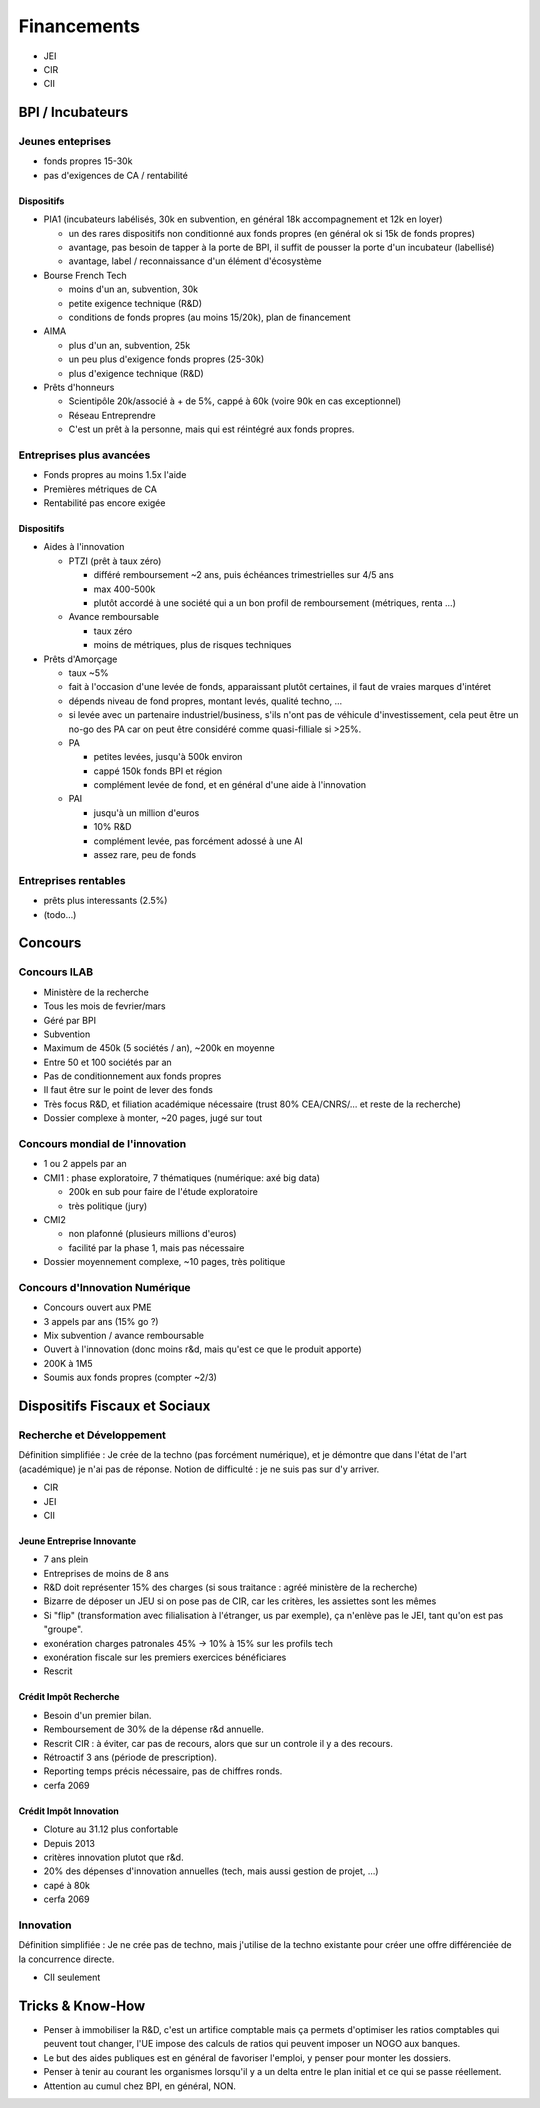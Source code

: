 Financements
============

* JEI
* CIR
* CII

BPI / Incubateurs
:::::::::::::::::

Jeunes enteprises
-----------------

* fonds propres 15-30k
* pas d'exigences de CA / rentabilité

Dispositifs
...........

* PIA1 (incubateurs labélisés, 30k en subvention, en général 18k accompagnement et 12k en loyer)

  * un des rares dispositifs non conditionné aux fonds propres (en général ok si 15k de fonds propres)
  * avantage, pas besoin de tapper à la porte de BPI, il suffit de pousser la porte d'un incubateur (labellisé)
  * avantage, label / reconnaissance d'un élément d'écosystème

* Bourse French Tech

  * moins d'un an, subvention, 30k
  * petite exigence technique (R&D)
  * conditions de fonds propres (au moins 15/20k), plan de financement
  
* AIMA

  * plus d'un an, subvention, 25k
  * un peu plus d'exigence fonds propres (25-30k)
  * plus d'exigence technique (R&D)

* Prêts d'honneurs 

  * Scientipôle 20k/associé à + de 5%, cappé à 60k (voire 90k en cas exceptionnel)
  * Réseau Entreprendre
  * C'est un prêt à la personne, mais qui est réintégré aux fonds propres.
  
Entreprises plus avancées
-------------------------

* Fonds propres au moins 1.5x l'aide
* Premières métriques de CA
* Rentabilité pas encore exigée

Dispositifs
...........

* Aides à l'innovation

  * PTZI (prêt à taux zéro)

    * différé remboursement ~2 ans, puis échéances trimestrielles sur 4/5 ans
    * max 400-500k
    * plutôt accordé à une société qui a un bon profil de remboursement (métriques, renta ...)
  
  * Avance remboursable

    * taux zéro
    * moins de métriques, plus de risques techniques
 
* Prêts d'Amorçage

  * taux ~5%
  * fait à l'occasion d'une levée de fonds, apparaissant plutôt certaines, il faut de vraies marques d'intéret
  * dépends niveau de fond propres, montant levés, qualité techno, ...
  * si levée avec un partenaire industriel/business, s'ils n'ont pas de véhicule d'investissement, cela peut être un no-go des PA car on peut être considéré comme quasi-filliale si >25%.
  
  * PA
  
    * petites levées, jusqu'à 500k environ  
    * cappé 150k fonds BPI et région
    * complément levée de fond, et en général d'une aide à l'innovation
    
  * PAI
  
    * jusqu'à un million d'euros
    * 10% R&D
    * complément levée, pas forcément adossé à une AI
    * assez rare, peu de fonds
  
Entreprises rentables
---------------------

* prêts plus interessants (2.5%)
* (todo...)

Concours
:::::::::

Concours ILAB
-------------

* Ministère de la recherche
* Tous les mois de fevrier/mars
* Géré par BPI
* Subvention
* Maximum de 450k (5 sociétés / an), ~200k en moyenne
* Entre 50 et 100 sociétés par an
* Pas de conditionnement aux fonds propres
* Il faut être sur le point de lever des fonds
* Très focus R&D, et filiation académique nécessaire (trust 80% CEA/CNRS/... et reste de la recherche)
* Dossier complexe à monter, ~20 pages, jugé sur tout

Concours mondial de l'innovation
--------------------------------

* 1 ou 2 appels par an
* CMI1 : phase exploratoire, 7 thématiques (numérique: axé big data)

  * 200k en sub pour faire de l'étude exploratoire
  * très politique (jury)

* CMI2

  * non plafonné (plusieurs millions d'euros)
  * facilité par la phase 1, mais pas nécessaire


* Dossier moyennement complexe, ~10 pages, très politique

Concours d'Innovation Numérique
-------------------------------

* Concours ouvert aux PME
* 3 appels par ans (15% go ?)
* Mix subvention / avance remboursable
* Ouvert à l'innovation (donc moins r&d, mais qu'est ce que le produit apporte)
* 200K à 1M5
* Soumis aux fonds propres (compter ~2/3)

Dispositifs Fiscaux et Sociaux
::::::::::::::::::::::::::::::

Recherche et Développement
--------------------------

Définition simplifiée : Je crée de la techno (pas forcément numérique), et je démontre que dans l'état de l'art (académique) je n'ai pas de réponse. Notion de difficulté : je ne suis pas sur d'y arriver.

* CIR
* JEI
* CII
 
Jeune Entreprise Innovante
..........................

* 7 ans plein
* Entreprises de moins de 8 ans
* R&D doit représenter 15% des charges (si sous traitance : agréé ministère de la recherche)
* Bizarre de déposer un JEU si on pose pas de CIR, car les critères, les assiettes sont les mêmes
* Si "flip" (transformation avec filialisation à l'étranger, us par exemple), ça n'enlève pas le JEI, tant qu'on est pas "groupe".
* exonération charges patronales 45% -> 10% à 15% sur les profils tech
* exonération fiscale sur les premiers exercices bénéficiares
* Rescrit

Crédit Impôt Recherche
......................

* Besoin d'un premier bilan.
* Remboursement de 30% de la dépense r&d annuelle.
* Rescrit CIR : à éviter, car pas de recours, alors que sur un controle il y a des recours.
* Rétroactif 3 ans (période de prescription).
* Reporting temps précis nécessaire, pas de chiffres ronds.
* cerfa 2069

Crédit Impôt Innovation
.......................

* Cloture au 31.12 plus confortable
* Depuis 2013
* critères innovation plutot que r&d.
* 20% des dépenses d'innovation annuelles (tech, mais aussi gestion de projet, ...)
* capé à 80k
* cerfa 2069

Innovation
----------

Définition simplifiée : Je ne crée pas de techno, mais j'utilise de la techno existante pour créer une offre différenciée de la concurrence directe.

* CII seulement

Tricks & Know-How
:::::::::::::::::

* Penser à immobiliser la R&D, c'est un artifice comptable mais ça permets d'optimiser les ratios comptables qui peuvent tout changer, l'UE impose des calculs de ratios qui peuvent imposer un NOGO aux banques.
* Le but des aides publiques est en général de favoriser l'emploi, y penser pour monter les dossiers.
* Penser à tenir au courant les organismes lorsqu'il y a un delta entre le plan initial et ce qui se passe réellement.
* Attention au cumul chez BPI, en général, NON.
